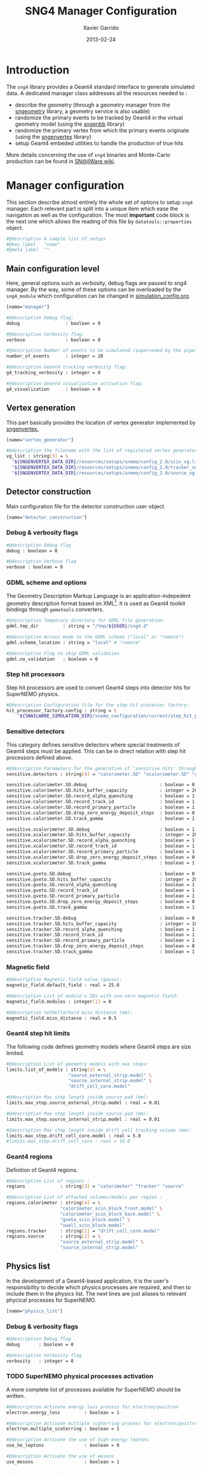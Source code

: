 #+TITLE:  SNG4 Manager Configuration
#+AUTHOR: Xavier Garrido
#+DATE:   2013-02-24
#+OPTIONS: toc:nil ^:{}
#+LATEX_CLASS: memarticle
#+LATEX_HEADER: \setsansfont[Mapping=tex-text]{Myriad Pro}
#+LATEX_HEADER: \setmonofont[Mapping=tex-text,Scale=MatchLowercase]{Inconsolata}
#+LATEX_HEADER: \setromanfont[Mapping=tex-text, Numbers=OldStyle]{Minion Pro}
#+LATEX_HEADER: \chapterstyle{article-4-sans}

* Introduction
:PROPERTIES:
:CUSTOM_ID: introduction
:END:

The =sng4= library provides a Geant4 standard interface to generate simulated
data. A dedicated manager class addresses all the resources needed to :

- describe the geometry (through a geometry manager from the [[https://nemo.lpc-caen.in2p3.fr/wiki/sngeometry][sngeometry]]
  library, a geometry service is also usable)
- randomize the primary events to be tracked by Geant4 in the virtual geometry
  model (using the [[https://nemo.lpc-caen.in2p3.fr/wiki/sngenbb][sngenbb]] library)
- randomize the primary vertex from which the primary events originate (using
  the [[https://nemo.lpc-caen.in2p3.fr/wiki/sngenvertex][sngenvertex]] library)
- setup Geant4 embeded utilities to handle the production of true hits

More details concerning the use of =sng4= binaries and Monte-Carlo production
can be found in [[https://nemo.lpc-caen.in2p3.fr/wiki/SNSW_SNailWare_FAQ#Monte-Carloproduction][SN@ilWare wiki]].

* Manager configuration
:PROPERTIES:
:CUSTOM_ID: manager_configuration
:TANGLE: sng4_manager.conf
:END:

This section describe almost entirely the whole set of options to setup =sng4=
manager. Each relevant part is split into a unique item which ease the
navigation as well as the configuration. The most *important* code block is the
next one which allows the reading of this file by =datatools::properties= object.

#+BEGIN_SRC sh
  #@description A sample list of setups
  #@key_label   "name"
  #@meta_label  ""
#+END_SRC

** Main configuration level
Here, general options such as verbosity, debug flags are passed to sng4
manager. By the way, some of these options can be overloaded by the
=sng4_module= which configuration can be changed in [[file:simulation_config.org][simulation_config.org]].
#+BEGIN_SRC sh
  [name="manager"]

  #@description Debug flag:
  debug                 : boolean = 0

  #@description Verbosity flag:
  verbose               : boolean = 0

  #@description Number of events to be simulated (superseded by the pipeline)
  number_of_events      : integer = 20

  #@description Geant4 tracking verbosity flag:
  g4_tracking_verbosity : integer = 0

  #@description Geant4 visualization activation flag:
  g4_visualization      : boolean = 0
#+END_SRC

** Vertex generation
This part basically provides the location of vertex generator implemented by
[[https://nemo.lpc-caen.in2p3.fr/wiki/sngenvertex][sngenvertex.]]
#+BEGIN_SRC sh
  [name="vertex_generator"]

  #@description the filename with the list of registered vertex generators
  vg_list : string[3] = \
    "${SNGENVERTEX_DATA_DIR}/resources/setups/snemo/config_2.0/scin_vg.lis"    \
    "${SNGENVERTEX_DATA_DIR}/resources/setups/snemo/config_2.0/tracker_vg.lis" \
    "${SNGENVERTEX_DATA_DIR}/resources/setups/snemo/config_2.0/source_vg.lis"
#+END_SRC

** Detector construction
Main configuration file for the detector construction user object.
#+BEGIN_SRC sh
  [name="detector_construction"]
#+END_SRC
*** Debug & verbosity flags
#+BEGIN_SRC sh
  #@description Debug flag
  debug : boolean = 0

  #@description Verbose flag
  verbose : boolean = 0
#+END_SRC

*** GDML scheme and options
The Geometry Description Markup Language is an application-indepedent geometry
description format based on XML[1]. It is used as Geant4 toolkit bindings
through =gemotools= converters.

#+BEGIN_SRC sh
  #@description Temporary directory for GDML file generation:
  gdml.tmp_dir         : string = "/tmp/${USER}/sng4.d"

  #@description Access mode to the GDML schema ("local" or "remote")
  gdml.schema_location : string = "local" # "remote"

  #@description Flag to skip GDML validation
  gdml.no_validation   : boolean = 0
#+END_SRC

[1] http://gdml.web.cern.ch/GDML

*** Step hit processors
Step hit processors are used to convert Geant4 steps into detector hits for
SuperNEMO physics.
#+BEGIN_SRC sh
  #@description Configuration file for the step hit processor factory:
  hit_processor_factory.config : string = \
      "${SNAILWARE_SIMULATION_DIR}/snemo_configuration/current/step_hit_processor_manager.conf"
#+END_SRC

*** Sensitive detectors
This category defines sensitive detectors where special treatments of Geant4 steps
must be applied. This can be in direct relation with step hit processors defined above.
#+BEGIN_SRC sh
  #@description Parameters for the generation of 'sensitive hits' through 'sensitive detectors' :
  sensitive.detectors : string[4] = "calorimeter.SD" "xcalorimeter.SD" "gveto.SD" "tracker.SD"

  sensitive.calorimeter.SD.debug                           : boolean = 0
  sensitive.calorimeter.SD.hits_buffer_capacity            : integer = 200
  sensitive.calorimeter.SD.record_alpha_quenching          : boolean = 1
  sensitive.calorimeter.SD.record_track_id                 : boolean = 1
  sensitive.calorimeter.SD.record_primary_particle         : boolean = 1
  sensitive.calorimeter.SD.drop_zero_energy_deposit_steps  : boolean = 0
  sensitive.calorimeter.SD.track_gamma                     : boolean = 1

  sensitive.xcalorimeter.SD.debug                          : boolean = 1
  sensitive.xcalorimeter.SD.hits_buffer_capacity           : integer = 200
  sensitive.xcalorimeter.SD.record_alpha_quenching         : boolean = 1
  sensitive.xcalorimeter.SD.record_track_id                : boolean = 1
  sensitive.xcalorimeter.SD.record_primary_particle        : boolean = 1
  sensitive.xcalorimeter.SD.drop_zero_energy_deposit_steps : boolean = 0
  sensitive.xcalorimeter.SD.track_gamma                    : boolean = 1

  sensitive.gveto.SD.debug                                 : boolean = 0
  sensitive.gveto.SD.hits_buffer_capacity                  : integer = 200
  sensitive.gveto.SD.record_alpha_quenching                : boolean = 1
  sensitive.gveto.SD.record_track_id                       : boolean = 1
  sensitive.gveto.SD.record_primary_particle               : boolean = 1
  sensitive.gveto.SD.drop_zero_energy_deposit_steps        : boolean = 0
  sensitive.gveto.SD.track_gamma                           : boolean = 1

  sensitive.tracker.SD.debug                               : boolean = 0
  sensitive.tracker.SD.hits_buffer_capacity                : integer = 1000
  sensitive.tracker.SD.record_alpha_quenching              : boolean = 1
  sensitive.tracker.SD.record_track_id                     : boolean = 1
  sensitive.tracker.SD.record_primary_particle             : boolean = 1
  sensitive.tracker.SD.drop_zero_energy_deposit_steps      : boolean = 0
  sensitive.tracker.SD.track_gamma                         : boolean = 1
#+END_SRC

*** Magnetic field
#+BEGIN_SRC sh
  #@description Magnetic field value (gauss):
  magnetic_field.default_field : real = 25.0

  #@description List of module's IDs with non-zero magnetic field:
  magnetic_field.modules : integer[1] = 0

  #@description SetDeltaChord miss distance (mm):
  magnetic_field.miss_distance : real = 0.5
#+END_SRC

*** Geant4 step hit limits
The following code defines geometry models where Geant4 steps are size limited.
#+BEGIN_SRC sh
  #@description List of geometry models with max steps:
  limits.list_of_models : string[3] = \
                         "source_external_strip.model" \
                         "source_internal_strip.model" \
                         "drift_cell_core.model"

  #@description Max step length inside source pad (mm):
  limits.max_step.source_external_strip.model : real = 0.01

  #@description Max step length inside source pad (mm):
  limits.max_step.source_internal_strip.model : real = 0.01

  #@description Max step length inside drift cell tracking volume (mm):
  limits.max_step.drift_cell_core.model : real = 5.0
  #limits.max_step.drift_cell_core : real = 10.0
#+END_SRC

*** Geant4 regions
Definition of Geant4 regions.
#+BEGIN_SRC sh
  #@description List of regions :
  regions             : string[3] = "calorimeter" "tracker" "source"

  #@description List of attached volumes/models per region :
  regions.calorimeter : string[4] = \
                      "calorimeter_scin_block_front.model" \
                      "calorimeter_scin_block_back.model" \
                      "gveto_scin_block.model" \
                      "xwall_scin_block.model"
  regions.tracker     : string[1] = "drift_cell_core.model"
  regions.source      : string[2] = \
                      "source_external_strip.model" \
                      "source_internal_strip.model"

#+END_SRC

** Physics list
In the development of a Geant4-based application, it is the user's
responsibility to decide which physics processes are required, and then to
include them in the physics list. The next lines are just aliases to relevant
phycical processes for SuperNEMO.
#+BEGIN_SRC sh
  [name="physics_list"]
#+END_SRC

*** Debug & verbosity flags
#+BEGIN_SRC sh
  #@description Debug flag
  debug       : boolean = 0

  #@description Verbosity flag
  verbosity   : integer = 0
#+END_SRC

*** TODO SuperNEMO physical processes activation
A more complete list of processes available for SuperNEMO should be written.
#+BEGIN_SRC sh
  #@description Activate energy loss process for electron/positron
  electron.energy_loss         : boolean = 1

  #@description Activate multiple scaterring process for electron/positron
  electron.multiple_scaterring : boolean = 1

  #@description Activate the use of high-energy leptons
  use_he_leptons               : boolean = 0

  #@description Activate the use of mesons
  use_mesons                   : boolean = 1
#+END_SRC

*** Using Geant4 region cuts
These cuts are related to some production processes and then, define some
minimal step hit size given the detector region.
#+BEGIN_SRC sh
  #@description Activate the use of specific cuts
  using_cuts : boolean = 1

  #@description List of region with production cut
  production_cuts.regions     : string [3] = "calorimeter" "tracker" "source"

  #@description lenght unit for production cut values
  production_cuts.length_unit : string     = "mm"

  #@description Production cut value for region "calorimeter"
  production_cuts.calorimeter : real       = 5.0

  #@description Production cut value for region "tracker"
  production_cuts.tracker     : real       = 0.5

  #@description Production cut value for region "source"
  production_cuts.source      : real       = 0.05
#+END_SRC

** Primary generator
The following code holds the =sngenbb= manager to give access to several primary
generators from neutrinoless double beta decay, to ^{214}Bi / ^{208}Tl
contamination or cosmic muon generator. See [[file:sngenbb_manager.org][sngenbb_manager.org]] file.
#+BEGIN_SRC sh
  [name="primary_generator"]

  #@description Configuration file for the embedded 'snemo::genbb::manager'
  config : string = "${SNAILWARE_SIMULATION_DIR}/snemo_configuration/current/sngenbb_manager.conf"
#+END_SRC

** Geant4 related action
The last part of the configuration concerned Geant4 actions but do not hold a
lot of options.

*** Run action
#+BEGIN_SRC sh
  [name="run_action"]

  #@description Run action debug flag :
  debug : boolean = 0

  #@description Run action event number print modulo :
  #number_events_modulo : integer = 100

  #@description If set, this flag forbids the generation of output files :
  file.no_save : boolean = 1
#+END_SRC

*** Event action
#+BEGIN_SRC sh
  [name="event_action"]

  #@description Event action debug flag:
  debug : boolean = 0
#+END_SRC

*** Tracking action
#+BEGIN_SRC sh
  [name="tracking_action"]
#+END_SRC

*** Stepping action
#+BEGIN_SRC sh
  [name="stepping_action"]
#+END_SRC

*** Stacking action
#+BEGIN_SRC sh
  [name="stacking_action"]

  #@description Stacking action debug flag:
  # debug : boolean = 0

  #@description Kill secondary particles within some volumes :
  # kill_particles : boolean = 0

  #@description Kill secondary particles within some volumes :
  #kill_particles.volumes : string[1] = "drift_cell_core"

  #@description Kill secondary particles within some materials :
  #kill_particles.materials : string[1] = "tracking_gas"
#+END_SRC

